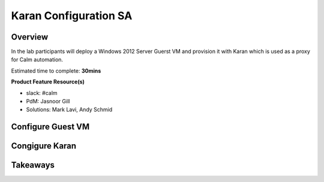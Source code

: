 ***********************
Karan Configuration SA
***********************


Overview
*********

In the lab participants will deploy a Windows 2012 Server Guerst VM and provision it with Karan which is used as a proxy for Calm automation.

Estimated time to complete: **30mins**

**Product Feature Resource(s)**

- slack: #calm
- PdM:  Jasnoor Gill
- Solutions: Mark Lavi, Andy Schmid


Configure Guest VM
******************


Congigure Karan
******************



Takeaways
*********
